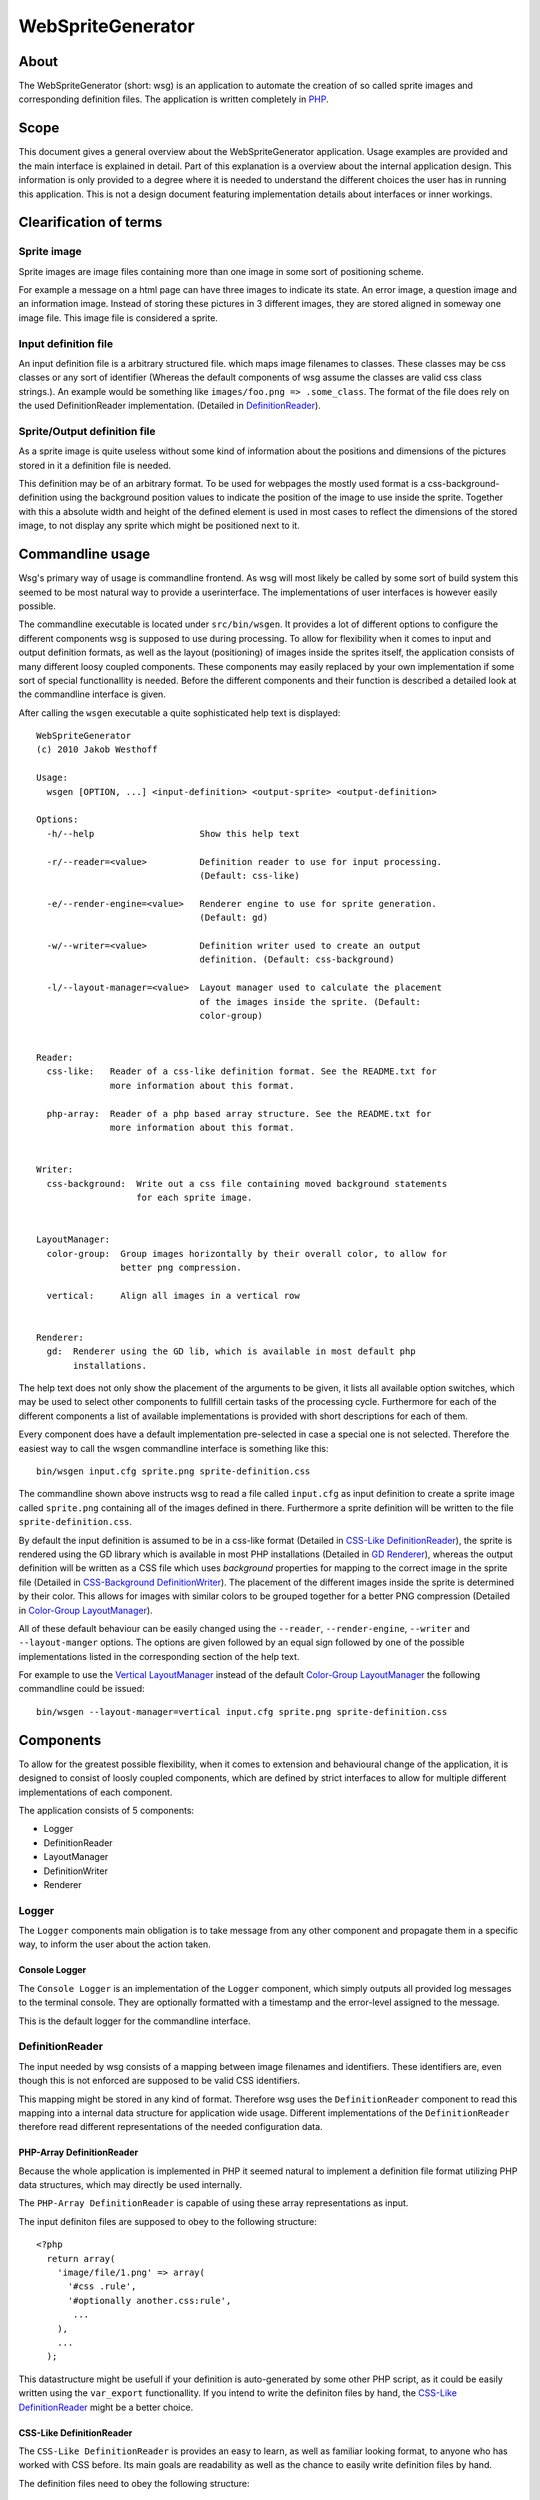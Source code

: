 ==================
WebSpriteGenerator
==================

About
=====

The WebSpriteGenerator (short: wsg) is an application to automate the creation
of so called sprite images and corresponding definition files. The application
is written completely in PHP__.

__ http://php.net


Scope
=====

This document gives a general overview about the WebSpriteGenerator
application. Usage examples are provided and the main interface is explained in
detail. Part of this explanation is a overview about the internal application
design. This information is only provided to a degree where it is needed to
understand the different choices the user has in running this application.
This is not a design document featuring implementation details about interfaces
or inner workings.


Clearification of terms
=======================

Sprite image
------------

Sprite images are image files containing more than one image in some sort of
positioning scheme.

For example a message on a html page can have three images to indicate its
state. An error image, a question image and an information image. Instead of
storing these pictures in 3 different images, they are stored aligned in
someway one image file. This image file is considered a sprite.

Input definition file
---------------------

An input definition file is a arbitrary structured file. which maps image
filenames to classes. These classes may be css classes or any sort of
identifier (Whereas the default components of wsg assume the classes are valid
css class strings.).  An example would be something like ``images/foo.png =>
.some_class``. The format of the file does rely on the used DefinitionReader
implementation. (Detailed in `DefinitionReader`_).


Sprite/Output definition file
-----------------------------

As a sprite image is quite useless without some kind of information about the
positions and dimensions of the pictures stored in it a definition file is
needed.

This definition may be of an arbitrary format. To be used for webpages the
mostly used format is a css-background-definition using the background position
values to indicate the position of the image to use inside the sprite. Together
with this a absolute width and height of the defined element is used in most
cases to reflect the dimensions of the stored image, to not display any sprite
which might be positioned next to it.


Commandline usage
=================

Wsg's primary way of usage is commandline frontend. As wsg will most likely be
called by some sort of build system this seemed to be most natural way to
provide a userinterface. The implementations of user interfaces is however
easily possible.

The commandline executable is located under ``src/bin/wsgen``. It provides a
lot of different options to configure the different components wsg is supposed
to use during processing. To allow for flexibility when it comes to input and
output definition formats, as well as the layout (positioning) of images inside
the sprites itself, the application consists of many different loosy coupled
components. These components may easily replaced by your own implementation if
some sort of special functionallity is needed. Before the different components
and their function is described a detailed look at the commandline interface is
given.

After calling the ``wsgen`` executable a quite sophisticated help text is
displayed::

    WebSpriteGenerator 
    (c) 2010 Jakob Westhoff

    Usage:
      wsgen [OPTION, ...] <input-definition> <output-sprite> <output-definition>

    Options: 
      -h/--help                    Show this help text

      -r/--reader=<value>          Definition reader to use for input processing.
                                   (Default: css-like)

      -e/--render-engine=<value>   Renderer engine to use for sprite generation.
                                   (Default: gd)

      -w/--writer=<value>          Definition writer used to create an output
                                   definition. (Default: css-background)

      -l/--layout-manager=<value>  Layout manager used to calculate the placement
                                   of the images inside the sprite. (Default:
                                   color-group)


    Reader:
      css-like:   Reader of a css-like definition format. See the README.txt for
                  more information about this format.

      php-array:  Reader of a php based array structure. See the README.txt for
                  more information about this format.


    Writer:
      css-background:  Write out a css file containing moved background statements
                       for each sprite image.


    LayoutManager:
      color-group:  Group images horizontally by their overall color, to allow for
                    better png compression.

      vertical:     Align all images in a vertical row


    Renderer:
      gd:  Renderer using the GD lib, which is available in most default php
           installations.


The help text does not only show the placement of the arguments to be given, it
lists all available option switches, which may be used to select other
components to fullfill certain tasks of the processing cycle. Furthermore for
each of the different components a list of available implementations is
provided with short descriptions for each of them.

Every component does have a default implementation pre-selected in case a
special one is not selected. Therefore the easiest way to call the wsgen
commandline interface is something like this::

    bin/wsgen input.cfg sprite.png sprite-definition.css

The commandline shown above instructs wsg to read a file called ``input.cfg``
as input definition to create a sprite image called ``sprite.png`` containing
all of the images defined in there. Furthermore a sprite definition will be
written to the file ``sprite-definition.css``.

By default the input definition is assumed to be in a css-like format (Detailed
in `CSS-Like DefinitionReader`_), the sprite is rendered using the GD library
which is available in most PHP installations (Detailed in `GD Renderer`_),
whereas the output definition will be written as a CSS file which uses
`background` properties for mapping to the correct image in the sprite file
(Detailed in `CSS-Background DefinitionWriter`_). The placement of the
different images inside the sprite is determined by their color. This allows
for images with similar colors to be grouped together for a better PNG
compression (Detailed in `Color-Group LayoutManager`_).

All of these default behaviour can be easily changed using the ``--reader``,
``--render-engine``, ``--writer`` and ``--layout-manger`` options. The options
are given followed by an equal sign followed by one of the possible
implementations listed in the corresponding section of the help text.

For example to use the `Vertical LayoutManager`_ instead of the default
`Color-Group LayoutManager`_ the following commandline could be issued::

    bin/wsgen --layout-manager=vertical input.cfg sprite.png sprite-definition.css


Components
==========

To allow for the greatest possible flexibility, when it comes to extension and
behavioural change of the application, it is designed to consist of loosly
coupled components, which are defined by strict interfaces to allow for
multiple different implementations of each component.

The application consists of 5 components:

- Logger
- DefinitionReader
- LayoutManager
- DefinitionWriter
- Renderer


Logger
------

The ``Logger`` components main obligation is to take message from any other
component and propagate them in a specific way, to inform the user about the
action taken. 


Console Logger
^^^^^^^^^^^^^^

The ``Console Logger`` is an implementation of the ``Logger`` component, which
simply outputs all provided log messages to the terminal console. They are
optionally formatted with a timestamp and the error-level assigned to the
message.

This is the default logger for the commandline interface.


DefinitionReader
----------------

The input needed by wsg consists of a mapping between image filenames and
identifiers. These identifiers are, even though this is not enforced are
supposed to be valid CSS identifiers.

This mapping might be stored in any kind of format. Therefore wsg uses the
``DefinitionReader`` component to read this mapping into a internal data
structure for application wide usage. Different implementations of the
``DefinitionReader`` therefore read different representations of the needed
configuration data.


PHP-Array DefinitionReader
^^^^^^^^^^^^^^^^^^^^^^^^^^

Because the whole application is implemented in PHP it seemed natural to
implement a definition file format utilizing PHP data structures, which may
directly be used internally.

The ``PHP-Array DefinitionReader`` is capable of using these array
representations as input.

The input definiton files are supposed to obey to the following structure::


     <?php
       return array( 
         'image/file/1.png' => array( 
           '#css .rule',
           '#optionally another.css:rule',
            ...
         ),
         ...
       );

This datastructure might be usefull if your definition is auto-generated by
some other PHP script, as it could be easily written using the ``var_export``
functionallity. If you intend to write the definiton files by hand, the
`CSS-Like DefinitionReader`_ might be a better choice.


CSS-Like DefinitionReader
^^^^^^^^^^^^^^^^^^^^^^^^^

The ``CSS-Like DefinitionReader`` is provides an easy to learn, as well as
familiar looking format, to anyone who has worked with CSS before. Its main
goals are readability as well as the chance to easily write definition files by
hand.

The definition files need to obey the following structure::

    some.css:rule,
    more.than:one > rule#is.possible {
      image: /path/to/image/file.png;
    }
    ...

It is quite similar to CSS taken into account, that CSS doesn't know the
``image`` property. Please note that the semicolon on the end of the property
line is not optional. It is mandatory. You will receive a parse error, if this
character is not supplied. An arbitrary amount of different rules might be
connected to one image as far as these rules are splitted by a comma (``,``).

All newlines and spaces are optional and may be left out or added in any amount
the author considers neccessary.


LayoutManager
-------------

``LayoutManagers`` are resposible for positioning all the given image files
inside the sprite image, as well as calculating the needed sprite resolution.

At a first glance different sorts of ``LayoutManagers`` seem a little bit
useless, as simply aligning the images vertically or horizontally seems the
most effective and yet easiest way. Image positioning inside the sprite may
however directly influence the filesize of the sprite. Due to different image
aspects, like PNG compression, the smallest image resolution does not always
produce the smallest files. Therefore an easy way to allow for diffferent
positioning algorightms is provided by ``LayoutManagers``.


Vertical LayoutManager
^^^^^^^^^^^^^^^^^^^^^^

The ``Vertical LayoutManager`` uses one of the most naive approaches for
positioning the images inside the sprite. As the name already says they are
simply aligned in down one column vertically. The images are drawn below each
other.


Color-Group LayoutManager
^^^^^^^^^^^^^^^^^^^^^^^^^

The ``Color-Group LayoutManager`` caculates a certain metric for every supplied
picture to compare the used colors inside these pictures with each other. It
finally aligns pictures in groups of similar colors. Each of this groups is
drawn into its own row inside the picture.

Even though this might create a lot of unused free pixel space on the edges of
the sprite, the image sizes of the generated sprites are about 7-10% smaller to
their vertically aligned counterparts. This effect is caused by the compression
algorithm used by PNG images. It allows rows of similiar color to be compressed
much better than rows with great changes in the color. The free pixel space
however can be compressed optimally as it is all the same color. Therefore it
can be neglected.

Because of the size benefits the ``Color-Group LayoutManager`` is selected by
default.


DefinitionWriter
----------------

Sprite images on their own are mostly useless in most cases, as no information
about where the images are located in the sprite is available. To provide this
information ``DefinitionWriters`` are used. The implementations of this
component supply the information about position and size of each of the images
inside the created sprite in some arbitrary data format.


CSS-Background DefinitionWriter
^^^^^^^^^^^^^^^^^^^^^^^^^^^^^^^

Sprite images are used in conjunction with webpages/application in most of the
cases. The usually taken approach in this environment is to used CSS rules for
the needed images, which make use of the ``background-image`` property to
display a certain part of the sprite image. To specify the resolution of the
original image fixed ``width`` and ``height`` values are normally used. The
position of the image inside the sprite itself is selected using the
``background-position`` property.

The ``CSS-Background DefinitionWriter`` creates a file filled with valid CSS
rules, mapping each of the identifiers given to the `DefinitionReader`_ to a
bunch of CSS rules specifying the correct ``background-image`` and
``background-position`` to display the image inside the sprite file.


Renderer
--------

A lot of different libraries exist in the PHP world to draw images (GD,
IMagick, Cairo, ...). Furthermore a lot of different image formats exist out
there. Even though PNG is most likely to be used for sprite maps today. You
might want to use some other format. Or the input format for your sprites is
some rarely used format, which is not supported by the default libraries.

To overcome all of these problems the ``Renderer`` component was created. Each
of its implementations may use a completely different output format or a
different kind of library to do its drawing.


GD Renderer
^^^^^^^^^^^

The GD library is shipped with PHP and therefore available on most of the
systems using it. Even though it is by far not the most efficiant,
user-friendly or feauture-packed of the available solutions it provides all the
neccessary facillities to be used for sprite generation.


Supported operating systems
===========================

The application has only been tested on \*nix based operating systems, where it
runs flawlessly. It has not been developed nor tested for the windows operation
system. However it should work there as well. If you can test the application
on windows any feedback is welcome. I will happily apply patches and tests for
the windows platform. I will however not create these fixes myself, as I don't
have the proper means to debug this application on a windows based system.


Supported PHP versions
======================

The application makes heavy usage of the features newly available in PHP 5.3,
like closures and namespaces. Therefore its minimum required version is 5.3.x.
There are currently no plans to create a backport, which will work with PHP
5.2.x.

Unit tests
==========

The application is fully unit tested. The tests are written utilizing
phpUnit__. To run the testsuite for the application a call to the ``runTests``
script should do the trick.

__ http://phpunit.de
